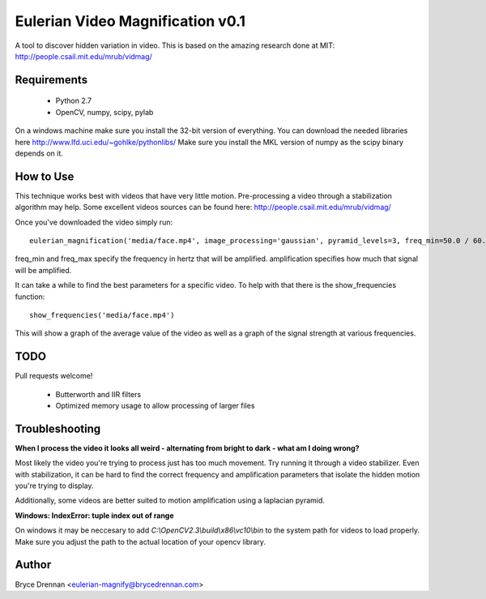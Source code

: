 Eulerian Video Magnification v0.1
=================================

A tool to discover hidden variation in video.  This is based on the amazing research done at MIT:
http://people.csail.mit.edu/mrub/vidmag/

Requirements
------------

  - Python 2.7
  - OpenCV, numpy, scipy, pylab

On a windows machine make sure you install the 32-bit version of everything. You can download the needed libraries
here http://www.lfd.uci.edu/~gohlke/pythonlibs/ Make sure you install the MKL version of numpy as the scipy binary
depends on it.

How to Use
-----------

This technique works best with videos that have very little motion. Pre-processing a video through a stabilization
algorithm may help.  Some excellent videos sources can be found here: http://people.csail.mit.edu/mrub/vidmag/

Once you've downloaded the video simply run::

    eulerian_magnification('media/face.mp4', image_processing='gaussian', pyramid_levels=3, freq_min=50.0 / 60.0, freq_max=1.0, amplification=50)

freq_min and freq_max specify the frequency in hertz that will be amplified. amplification specifies how much that
signal will be amplified.

It can take a while to find the best parameters for a specific video. To help with that there is the show_frequencies
function::

   show_frequencies('media/face.mp4')

This will show a graph of the average value of the video as well as a graph of the signal strength at various
frequencies.


TODO
------------

Pull requests welcome!

 - Butterworth and IIR filters
 - Optimized memory usage to allow processing of larger files

Troubleshooting
---------------

**When I process the video it looks all weird - alternating from bright to dark - what am I doing wrong?**

Most likely the video you're trying to process just has too much movement. Try running it through a video stabilizer.
Even with stabilization, it can be hard to find the correct frequency and amplification parameters that isolate the
hidden motion you're trying to display.

Additionally, some videos are better suited to motion amplification using a laplacian pyramid.

**Windows: IndexError: tuple index out of range**

On windows it may be neccesary to add *C:\\OpenCV2.3\\build\\x86\\vc10\\bin* to the system path for videos to load
properly.  Make sure you adjust the path to the actual location of your opencv library.

Author
------

Bryce Drennan <eulerian-magnify@brycedrennan.com>
